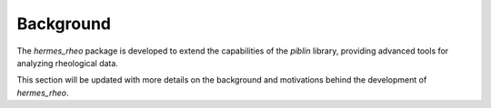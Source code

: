 Background
==========

The `hermes_rheo` package is developed to extend the capabilities of the `piblin` library, providing advanced tools for analyzing rheological data.

This section will be updated with more details on the background and motivations behind the development of `hermes_rheo`.
